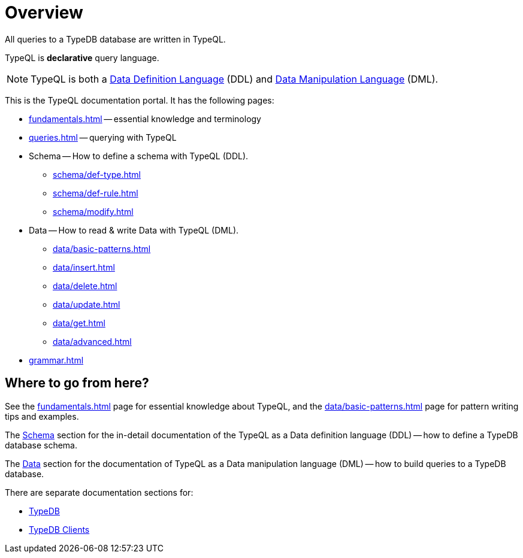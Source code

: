= Overview
:keywords: typeql, documentation, overview, query, DDL, DML
:longTailKeywords: documentation overview, learn typedb, learn typeql, typedb schema, typedb data model
:pageTitle: Documentation overview
:summary: A birds-eye view of TypeQL and TypeDB

All queries to a TypeDB database are written in TypeQL.

TypeQL is *declarative* query language.

[NOTE]
====
TypeQL is both a https://en.wikipedia.org/wiki/Data_definition_language[Data Definition Language,window=_blank] (DDL)
and https://en.wikipedia.org/wiki/Data_manipulation_language[Data Manipulation Language,window=_blank] (DML).
====

This is the TypeQL documentation portal. It has the following pages:

* xref:fundamentals.adoc[] -- essential knowledge and terminology
* xref:queries.adoc[] -- querying with TypeQL

[#_schema]
* Schema -- How to define a schema with TypeQL (DDL).
** xref:schema/def-type.adoc[]
** xref:schema/def-rule.adoc[]
** xref:schema/modify.adoc[]

[#_data]
* Data -- How to read & write Data with TypeQL (DML).
** xref:data/basic-patterns.adoc[]
** xref:data/insert.adoc[]
** xref:data/delete.adoc[]
** xref:data/update.adoc[]
** xref:data/get.adoc[]
** xref:data/advanced.adoc[]

* xref:grammar.adoc[]

== Where to go from here?

See the xref:fundamentals.adoc[] page for essential knowledge about TypeQL, and the xref:data/basic-patterns.adoc[]
page for pattern writing tips and examples.

The <<_schema,Schema>> section for the in-detail documentation of the TypeQL as a Data definition language (DDL) --
how to define a TypeDB database schema.

The <<_data,Data>> section for the documentation of TypeQL as a Data manipulation language (DML) --
how to build queries to a TypeDB database.

There are separate documentation sections for:

* xref:typedb::overview.adoc[TypeDB]
* xref:clients::clients.adoc[TypeDB Clients]
